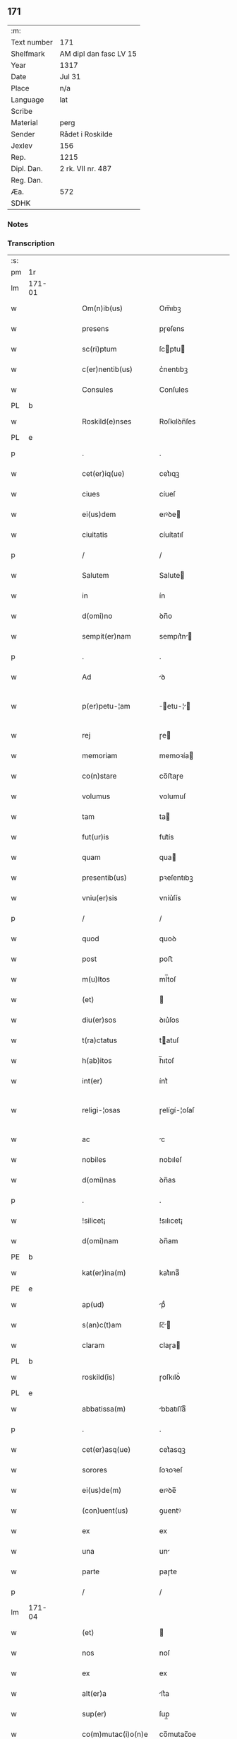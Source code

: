 ** 171
| :m:         |                        |
| Text number | 171                    |
| Shelfmark   | AM dipl dan fasc LV 15 |
| Year        | 1317                   |
| Date        | Jul 31                 |
| Place       | n/a                    |
| Language    | lat                    |
| Scribe      |                        |
| Material    | perg                   |
| Sender      | Rådet i Roskilde       |
| Jexlev      | 156                    |
| Rep.        | 1215                   |
| Dipl. Dan.  | 2 rk. VII nr. 487      |
| Reg. Dan.   |                        |
| Æa.         | 572                    |
| SDHK        |                        |

*** Notes


*** Transcription
| :s: |        |   |   |   |   |                       |              |   |   |   |   |     |   |   |    |               |
| pm  | 1r     |   |   |   |   |                       |              |   |   |   |   |     |   |   |    |               |
| lm  | 171-01 |   |   |   |   |                       |              |   |   |   |   |     |   |   |    |               |
| w   |        |   |   |   |   | Om(n)ib(us)           | Om̅ıbꝫ        |   |   |   |   | lat |   |   |    |        171-01 |
| w   |        |   |   |   |   | presens               | pɼeſens      |   |   |   |   | lat |   |   |    |        171-01 |
| w   |        |   |   |   |   | sc(ri)ptum            | ſcptu      |   |   |   |   | lat |   |   |    |        171-01 |
| w   |        |   |   |   |   | c(er)nentib(us)       | c͛nentıbꝫ     |   |   |   |   | lat |   |   |    |        171-01 |
| w   |        |   |   |   |   | Consules              | Conſules     |   |   |   |   | lat |   |   |    |        171-01 |
| PL  | b      |   |   |   |   |                       |              |   |   |   |   |     |   |   |    |               |
| w   |        |   |   |   |   | Roskild(e)nses        | Roſkılꝺn̅ſes  |   |   |   |   | lat |   |   |    |        171-01 |
| PL  | e      |   |   |   |   |                       |              |   |   |   |   |     |   |   |    |               |
| p   |        |   |   |   |   | .                     | .            |   |   |   |   | lat |   |   |    |        171-01 |
| w   |        |   |   |   |   | cet(er)iq(ue)         | cet͛ıqꝫ       |   |   |   |   | lat |   |   |    |        171-01 |
| w   |        |   |   |   |   | ciues                 | cíueſ        |   |   |   |   | lat |   |   |    |        171-01 |
| w   |        |   |   |   |   | ei(us)dem             | eıꝰꝺe       |   |   |   |   | lat |   |   |    |        171-01 |
| w   |        |   |   |   |   | ciuitatis             | cíuítatıſ    |   |   |   |   | lat |   |   |    |        171-01 |
| p   |        |   |   |   |   | /                     | /            |   |   |   |   | lat |   |   |    |        171-01 |
| w   |        |   |   |   |   | Salutem               | Salute      |   |   |   |   | lat |   |   |    |        171-01 |
| w   |        |   |   |   |   | in                    | ín           |   |   |   |   | lat |   |   |    |        171-01 |
| w   |        |   |   |   |   | d(omi)no              | ꝺn̅o          |   |   |   |   | lat |   |   |    |        171-01 |
| w   |        |   |   |   |   | sempit(er)nam         | sempıt͛n    |   |   |   |   | lat |   |   |    |        171-01 |
| p   |        |   |   |   |   | .                     | .            |   |   |   |   | lat |   |   |    |        171-01 |
| w   |        |   |   |   |   | Ad                    | ꝺ           |   |   |   |   | lat |   |   |    |        171-01 |
| w   |        |   |   |   |   | p(er)petu-¦am         | ̲etu-¦     |   |   |   |   | lat |   |   |    | 171-01—171-02 |
| w   |        |   |   |   |   | rej                   | ɼe          |   |   |   |   | lat |   |   |    |        171-02 |
| w   |        |   |   |   |   | memoriam              | memoꝛía     |   |   |   |   | lat |   |   |    |        171-02 |
| w   |        |   |   |   |   | co(n)stare            | co̅ﬅaɼe       |   |   |   |   | lat |   |   |    |        171-02 |
| w   |        |   |   |   |   | volumus               | volumuſ      |   |   |   |   | lat |   |   |    |        171-02 |
| w   |        |   |   |   |   | tam                   | ta          |   |   |   |   | lat |   |   |    |        171-02 |
| w   |        |   |   |   |   | fut(ur)is             | fut᷑ís        |   |   |   |   | lat |   |   |    |        171-02 |
| w   |        |   |   |   |   | quam                  | qua         |   |   |   |   | lat |   |   |    |        171-02 |
| w   |        |   |   |   |   | presentib(us)         | pꝛeſentıbꝫ   |   |   |   |   | lat |   |   |    |        171-02 |
| w   |        |   |   |   |   | vniu(er)sis           | vníu͛ſís      |   |   |   |   | lat |   |   |    |        171-02 |
| p   |        |   |   |   |   | /                     | /            |   |   |   |   | lat |   |   |    |        171-02 |
| w   |        |   |   |   |   | quod                  | quoꝺ         |   |   |   |   | lat |   |   |    |        171-02 |
| w   |        |   |   |   |   | post                  | poﬅ          |   |   |   |   | lat |   |   |    |        171-02 |
| w   |        |   |   |   |   | m(u)ltos              | ml̅toſ        |   |   |   |   | lat |   |   |    |        171-02 |
| w   |        |   |   |   |   | (et)                  |             |   |   |   |   | lat |   |   |    |        171-02 |
| w   |        |   |   |   |   | diu(er)sos            | ꝺıu͛ſos       |   |   |   |   | lat |   |   |    |        171-02 |
| w   |        |   |   |   |   | t(ra)ctatus           | tatuſ      |   |   |   |   | lat |   |   |    |        171-02 |
| w   |        |   |   |   |   | h(ab)itos             | h̅ıtoſ        |   |   |   |   | lat |   |   |    |        171-02 |
| w   |        |   |   |   |   | int(er)               | ínt͛          |   |   |   |   | lat |   |   |    |        171-02 |
| w   |        |   |   |   |   | religi-¦osas          | ɼelígí-¦oſaſ |   |   |   |   | lat |   |   |    | 171-02—171-03 |
| w   |        |   |   |   |   | ac                    | c           |   |   |   |   | lat |   |   |    |        171-03 |
| w   |        |   |   |   |   | nobiles               | nobıleſ      |   |   |   |   | lat |   |   |    |        171-03 |
| w   |        |   |   |   |   | d(omi)nas             | ꝺn̅as         |   |   |   |   | lat |   |   |    |        171-03 |
| p   |        |   |   |   |   | .                     | .            |   |   |   |   | lat |   |   |    |        171-03 |
| w   |        |   |   |   |   | !silicet¡             | !sılıcet¡    |   |   |   |   | lat |   |   |    |        171-03 |
| w   |        |   |   |   |   | d(omi)nam             | ꝺn̅am         |   |   |   |   | lat |   |   |    |        171-03 |
| PE  | b      |   |   |   |   |                       |              |   |   |   |   |     |   |   |    |               |
| w   |        |   |   |   |   | kat(er)ina(m)         | kat͛ınaͫ       |   |   |   |   | lat |   |   |    |        171-03 |
| PE  | e      |   |   |   |   |                       |              |   |   |   |   |     |   |   |    |               |
| w   |        |   |   |   |   | ap(ud)                | pᷘ           |   |   |   |   | lat |   |   |    |        171-03 |
| w   |        |   |   |   |   | s(an)c(t)am           | ſc̅         |   |   |   |   | lat |   |   |    |        171-03 |
| w   |        |   |   |   |   | claram                | claɼa       |   |   |   |   | lat |   |   |    |        171-03 |
| PL  | b      |   |   |   |   |                       |              |   |   |   |   |     |   |   |    |               |
| w   |        |   |   |   |   | roskild(is)           | ɼoſkılꝺ͛      |   |   |   |   | lat |   |   |    |        171-03 |
| PL  | e      |   |   |   |   |                       |              |   |   |   |   |     |   |   |    |               |
| w   |        |   |   |   |   | abbatissa(m)          | bbatıſſaͫ    |   |   |   |   | lat |   |   |    |        171-03 |
| p   |        |   |   |   |   | .                     | .            |   |   |   |   | lat |   |   |    |        171-03 |
| w   |        |   |   |   |   | cet(er)asq(ue)        | cet͛asqꝫ      |   |   |   |   | lat |   |   |    |        171-03 |
| w   |        |   |   |   |   | sorores               | ſoꝛoꝛeſ      |   |   |   |   | lat |   |   |    |        171-03 |
| w   |        |   |   |   |   | ei(us)de(m)           | eıꝰꝺe̅        |   |   |   |   | lat |   |   |    |        171-03 |
| w   |        |   |   |   |   | (con)uent(us)         | ꝯuentꝰ       |   |   |   |   | lat |   |   |    |        171-03 |
| w   |        |   |   |   |   | ex                    | ex           |   |   |   |   | lat |   |   |    |        171-03 |
| w   |        |   |   |   |   | una                   | un          |   |   |   |   | lat |   |   |    |        171-03 |
| w   |        |   |   |   |   | parte                 | paɼte        |   |   |   |   | lat |   |   |    |        171-03 |
| p   |        |   |   |   |   | /                     | /            |   |   |   |   | lat |   |   |    |        171-03 |
| lm  | 171-04 |   |   |   |   |                       |              |   |   |   |   |     |   |   |    |               |
| w   |        |   |   |   |   | (et)                  |             |   |   |   |   | lat |   |   |    |        171-04 |
| w   |        |   |   |   |   | nos                   | noſ          |   |   |   |   | lat |   |   |    |        171-04 |
| w   |        |   |   |   |   | ex                    | ex           |   |   |   |   | lat |   |   |    |        171-04 |
| w   |        |   |   |   |   | alt(er)a              | lt͛a         |   |   |   |   | lat |   |   |    |        171-04 |
| w   |        |   |   |   |   | sup(er)               | ſup̲          |   |   |   |   | lat |   |   |    |        171-04 |
| w   |        |   |   |   |   | co(m)mutac(i)o(n)e    | co̅mutac̅oe    |   |   |   |   | lat |   |   |    |        171-04 |
| w   |        |   |   |   |   | q(ua)rumda(m)         | qɼuꝺaͫ      |   |   |   |   | lat |   |   |    |        171-04 |
| w   |        |   |   |   |   | t(er)rar(um)          | t͛ɼaꝝ         |   |   |   |   | lat |   |   |    |        171-04 |
| w   |        |   |   |   |   | ip(s)is               | ıp̅ıs         |   |   |   |   | lat |   |   |    |        171-04 |
| w   |        |   |   |   |   | sororib(us)           | ſoꝛoꝛıbꝫ     |   |   |   |   | lat |   |   |    |        171-04 |
| w   |        |   |   |   |   | attine(n)ciu(m)       | attíne̅cíu̅    |   |   |   |   | lat |   |   |    |        171-04 |
| w   |        |   |   |   |   | facienda              | facıenꝺa     |   |   |   |   | lat |   |   |    |        171-04 |
| p   |        |   |   |   |   | /                     | /            |   |   |   |   | lat |   |   |    |        171-04 |
| w   |        |   |   |   |   | p(ro)                 | ꝓ            |   |   |   |   | lat |   |   |    |        171-04 |
| w   |        |   |   |   |   | t(er)ris              | t͛ɼíſ         |   |   |   |   | lat |   |   |    |        171-04 |
| w   |        |   |   |   |   | n(ost)ris             | nɼ̅ıs         |   |   |   |   | lat |   |   |    |        171-04 |
| w   |        |   |   |   |   | ad                    | ꝺ           |   |   |   |   | lat |   |   |    |        171-04 |
| w   |        |   |   |   |   | aq(ui)lonem           | qlone     |   |   |   |   | lat |   |   |    |        171-04 |
| w   |        |   |   |   |   | a                     |             |   |   |   |   | lat |   |   |    |        171-04 |
| w   |        |   |   |   |   | claust(ro)            | clauﬅͦ        |   |   |   |   | lat |   |   |    |        171-04 |
| w   |        |   |   |   |   | ad                    | ꝺ           |   |   |   |   | lat |   |   |    |        171-04 |
| w   |        |   |   |   |   | m(er)idie(m)          | m͛íꝺíeͫ        |   |   |   |   | lat |   |   |    |        171-04 |
| lm  | 171-05 |   |   |   |   |                       |              |   |   |   |   |     |   |   |    |               |
| w   |        |   |   |   |   | (et)                  |             |   |   |   |   | lat |   |   |    |        171-05 |
| w   |        |   |   |   |   | ubicu(n)q(ue)         | ubícu̅qꝫ      |   |   |   |   | lat |   |   |    |        171-05 |
| w   |        |   |   |   |   | infra                 | ínfra        |   |   |   |   | lat |   |   |    |        171-05 |
| w   |        |   |   |   |   | septa                 | ſept        |   |   |   |   | lat |   |   |    |        171-05 |
| w   |        |   |   |   |   | q(ua)tuor             | qtuoꝛ       |   |   |   |   | lat |   |   |    |        171-05 |
| w   |        |   |   |   |   | angulor(um)           | nguloꝝ      |   |   |   |   | lat |   |   |    |        171-05 |
| w   |        |   |   |   |   | sup(ra)d(i)c(t)aru(m) | ſupꝺc̅aɼuͫ    |   |   |   |   | lat |   |   |    |        171-05 |
| w   |        |   |   |   |   | soror(um)             | ſoꝛoꝝ        |   |   |   |   | lat |   |   |    |        171-05 |
| w   |        |   |   |   |   | adiacentib(us)        | ꝺıacentıbꝫ  |   |   |   |   | lat |   |   |    |        171-05 |
| w   |        |   |   |   |   | v(e)l                 | ỽl̅           |   |   |   |   | lat |   |   |    |        171-05 |
| w   |        |   |   |   |   | ad                    | ꝺ           |   |   |   |   | lat |   |   |    |        171-05 |
| w   |        |   |   |   |   | nos                   | noſ          |   |   |   |   | lat |   |   |    |        171-05 |
| w   |        |   |   |   |   | sp(ec)tantib(us)      | ſpͨtantıbꝫ    |   |   |   |   | lat |   |   |    |        171-05 |
| p   |        |   |   |   |   | /                     | /            |   |   |   |   | lat |   |   |    |        171-05 |
| w   |        |   |   |   |   | nos                   | noſ          |   |   |   |   | lat |   |   |    |        171-05 |
| w   |        |   |   |   |   | vtilitate(m)          | vtılıtate̅    |   |   |   |   | lat |   |   |    |        171-05 |
| w   |        |   |   |   |   | ciuitatis             | cíuítatíſ    |   |   |   |   | lat |   |   |    |        171-05 |
| w   |        |   |   |   |   | n(ost)re              | nɼ̅e          |   |   |   |   | lat |   |   |    |        171-05 |
| p   |        |   |   |   |   | /                     | /            |   |   |   |   | lat |   |   |    |        171-05 |
| w   |        |   |   |   |   | ac                    | c           |   |   |   |   | lat |   |   |    |        171-05 |
| w   |        |   |   |   |   | suc¦cessor(um)        | ſuc¦ceſſoꝝ   |   |   |   |   | lat |   |   |    | 171-05—171-06 |
| w   |        |   |   |   |   | n(ost)ror(um)         | nɼ͛oꝝ         |   |   |   |   | lat |   |   |    |        171-06 |
| w   |        |   |   |   |   | attenci(us)           | ttencıꝰ     |   |   |   |   | lat |   |   |    |        171-06 |
| w   |        |   |   |   |   | pensa(n)tes           | penſ̅tes     |   |   |   |   | lat |   |   |    |        171-06 |
| p   |        |   |   |   |   | /                     | /            |   |   |   |   | lat |   |   |    |        171-06 |
| w   |        |   |   |   |   | ex                    | ex           |   |   |   |   | lat |   |   |    |        171-06 |
| w   |        |   |   |   |   | (con)sensu            | ꝯſenſu       |   |   |   |   | lat |   |   |    |        171-06 |
| w   |        |   |   |   |   | (et)                  |             |   |   |   |   | lat |   |   |    |        171-06 |
| w   |        |   |   |   |   | lic(e)ncia            | lícn̅cıa      |   |   |   |   | lat |   |   |    |        171-06 |
| w   |        |   |   |   |   | (con)sulu(m)          | ꝯſulu̅        |   |   |   |   | lat |   |   |    |        171-06 |
| p   |        |   |   |   |   | .                     | .            |   |   |   |   | lat |   |   |    |        171-06 |
| w   |        |   |   |   |   | Et                    | t           |   |   |   |   | lat |   |   |    |        171-06 |
| w   |        |   |   |   |   | o(mn)iu(m)            | oı̅uͫ          |   |   |   |   | lat |   |   |    |        171-06 |
| w   |        |   |   |   |   | ciuium                | cíuıu       |   |   |   |   | lat |   |   |    |        171-06 |
| w   |        |   |   |   |   | d(i)c(t)am            | ꝺc̅a         |   |   |   |   | lat |   |   |    |        171-06 |
| w   |        |   |   |   |   | comutac(i)one(m)      | comutc̅oneͫ   |   |   |   |   | lat |   |   |    |        171-06 |
| w   |        |   |   |   |   | vnanimit(er)          | vnanímít͛     |   |   |   |   | lat |   |   |    |        171-06 |
| w   |        |   |   |   |   | nullo                 | nullo        |   |   |   |   | lat |   |   |    |        171-06 |
| w   |        |   |   |   |   | n(ost)r(u)m           | nɼ͛          |   |   |   |   | lat |   |   |    |        171-06 |
| w   |        |   |   |   |   | (con)t(ra)dice(n)te   | ꝯtꝺíce̅te    |   |   |   |   | lat |   |   |    |        171-06 |
| lm  | 171-07 |   |   |   |   |                       |              |   |   |   |   |     |   |   |    |               |
| w   |        |   |   |   |   | admisim(us)           | ꝺmíſím᷒      |   |   |   |   | lat |   |   |    |        171-07 |
| w   |        |   |   |   |   | (et)                  |             |   |   |   |   | lat |   |   |    |        171-07 |
| w   |        |   |   |   |   | (con)cessim(us)       | ꝯceſſím᷒      |   |   |   |   | lat |   |   |    |        171-07 |
| w   |        |   |   |   |   | i(n)                  | ı̅            |   |   |   |   | lat |   |   |    |        171-07 |
| w   |        |   |   |   |   | hu(n)c                | hu̅c          |   |   |   |   | lat |   |   |    |        171-07 |
| w   |        |   |   |   |   | modu(m)               | moꝺu̅         |   |   |   |   | lat |   |   |    |        171-07 |
| p   |        |   |   |   |   | .                     | .            |   |   |   |   | lat |   |   |    |        171-07 |
| w   |        |   |   |   |   | Videlicet             | Vıꝺelícet    |   |   |   |   | lat |   |   |    |        171-07 |
| w   |        |   |   |   |   | ut                    | ut           |   |   |   |   | lat |   |   |    |        171-07 |
| w   |        |   |   |   |   | sup(ra)d(i)c(t)e      | ſupꝺc̅e      |   |   |   |   | lat |   |   |    |        171-07 |
| w   |        |   |   |   |   | t(er)re               | t͛ɼe          |   |   |   |   | lat |   |   |    |        171-07 |
| w   |        |   |   |   |   | cu(m)                 | cu̅           |   |   |   |   | lat |   |   |    |        171-07 |
| w   |        |   |   |   |   | om(n)ib(us)           | om̅ıbꝫ        |   |   |   |   | lat |   |   |    |        171-07 |
| w   |        |   |   |   |   | jurib(us)             | ȷuɼıbꝫ       |   |   |   |   | lat |   |   |    |        171-07 |
| w   |        |   |   |   |   | (et)                  |             |   |   |   |   | lat |   |   |    |        171-07 |
| w   |        |   |   |   |   | attine(n)tiis         | ttıne̅tííſ   |   |   |   |   | lat |   |   |    |        171-07 |
| w   |        |   |   |   |   | p(re)d(i)c(t)is       | p̅ꝺc̅ıs        |   |   |   |   | lat |   |   |    |        171-07 |
| w   |        |   |   |   |   | Sororib(us)           | Soꝛoꝛıbꝫ     |   |   |   |   | lat |   |   |    |        171-07 |
| w   |        |   |   |   |   | i(n)teg(ra)lit(er)    | ı̅teglıt͛     |   |   |   |   | lat |   |   |    |        171-07 |
| w   |        |   |   |   |   | ceda(n)t              | ceꝺa̅t        |   |   |   |   | lat |   |   |    |        171-07 |
| w   |        |   |   |   |   | ju-¦re                | ȷu-¦re       |   |   |   |   | lat |   |   |    | 171-07—171-08 |
| w   |        |   |   |   |   | p(er)petuo            | ̲etuo        |   |   |   |   | lat |   |   |    |        171-08 |
| w   |        |   |   |   |   | possid(e)nde          | poſſıꝺn̅ꝺe    |   |   |   |   | lat |   |   |    |        171-08 |
| w   |        |   |   |   |   | Jn                    | Jn           |   |   |   |   | lat |   |   |    |        171-08 |
| w   |        |   |   |   |   | q(ua)ru(m)            | qɼuͫ         |   |   |   |   | lat |   |   |    |        171-08 |
| w   |        |   |   |   |   | restituc(i)one        | ɼeﬅítuc̅one   |   |   |   |   | lat |   |   |    |        171-08 |
| w   |        |   |   |   |   | (et)                  |             |   |   |   |   | lat |   |   |    |        171-08 |
| w   |        |   |   |   |   | refusione             | ɼefuſíone    |   |   |   |   | lat |   |   |    |        171-08 |
| w   |        |   |   |   |   | memoratar(um)         | memoꝛtaꝝ    |   |   |   |   | lat |   |   |    |        171-08 |
| w   |        |   |   |   |   | t(er)rar(um)          | t͛ɼaꝝ         |   |   |   |   | lat |   |   |    |        171-08 |
| w   |        |   |   |   |   | nob(is)               | nob̅          |   |   |   |   | lat |   |   |    |        171-08 |
| w   |        |   |   |   |   | duas                  | ꝺuaſ         |   |   |   |   | lat |   |   |    |        171-08 |
| w   |        |   |   |   |   | c(ur)ias              | c᷑ís         |   |   |   |   | lat |   |   |    |        171-08 |
| w   |        |   |   |   |   | cu(m)                 | cu̅           |   |   |   |   | lat |   |   |    |        171-08 |
| w   |        |   |   |   |   | fundis                | funꝺís       |   |   |   |   | lat |   |   |    |        171-08 |
| w   |        |   |   |   |   | (et)                  |             |   |   |   |   | lat |   |   |    |        171-08 |
| w   |        |   |   |   |   | om(n)ib(us)           | om̅íbꝫ        |   |   |   |   | lat |   |   |    |        171-08 |
| w   |        |   |   |   |   | attine(n)ciis         | ttíne̅cííſ   |   |   |   |   | lat |   |   |    |        171-08 |
| w   |        |   |   |   |   | que                   | que          |   |   |   |   | lat |   |   |    |        171-08 |
| lm  | 171-09 |   |   |   |   |                       |              |   |   |   |   |     |   |   |    |               |
| w   |        |   |   |   |   | nob(is)               | nob̅          |   |   |   |   | lat |   |   |    |        171-09 |
| w   |        |   |   |   |   | jure                  | uɼe         |   |   |   |   | lat |   |   |    |        171-09 |
| w   |        |   |   |   |   | possessionis          | poſſeſſíonís |   |   |   |   | lat |   |   |    |        171-09 |
| w   |        |   |   |   |   | deb(e)nt(ur)          | ꝺebn̅t᷑        |   |   |   |   | lat |   |   |    |        171-09 |
| p   |        |   |   |   |   | .                     | .            |   |   |   |   | lat |   |   |    |        171-09 |
| w   |        |   |   |   |   | (et)                  |             |   |   |   |   | lat |   |   |    |        171-09 |
| w   |        |   |   |   |   | vnu(m)                | vnuͫ          |   |   |   |   | lat |   |   |    |        171-09 |
| w   |        |   |   |   |   | fu(n)du(m)            | fu̅ꝺuͫ         |   |   |   |   | lat |   |   |    |        171-09 |
| w   |        |   |   |   |   | sine                  | ſíne         |   |   |   |   | lat |   |   |    |        171-09 |
| w   |        |   |   |   |   | domib(us)             | ꝺomíbꝫ       |   |   |   |   | lat |   |   |    |        171-09 |
| w   |        |   |   |   |   | i(n)                  | ı̅            |   |   |   |   | lat |   |   |    |        171-09 |
| PL  | b      |   |   |   |   |                       |              |   |   |   |   |     |   |   |    |               |
| w   |        |   |   |   |   | Windebothe            | Wínꝺebothe   |   |   |   |   | lat |   |   |    |        171-09 |
| PL  | e      |   |   |   |   |                       |              |   |   |   |   |     |   |   |    |               |
| p   |        |   |   |   |   | .                     | .            |   |   |   |   | lat |   |   |    |        171-09 |
| w   |        |   |   |   |   | ac                    | c           |   |   |   |   | lat |   |   |    |        171-09 |
| w   |        |   |   |   |   | vnu(m)                | vnu̅          |   |   |   |   | lat |   |   |    |        171-09 |
| w   |        |   |   |   |   | agru(m)               | gɼuͫ         |   |   |   |   | lat |   |   |    |        171-09 |
| w   |        |   |   |   |   | ad                    | ꝺ           |   |   |   |   | lat |   |   | =  |        171-09 |
| w   |        |   |   |   |   | orientem              | oꝛıente     |   |   |   |   | lat |   |   | == |        171-09 |
| w   |        |   |   |   |   | ab                    | b           |   |   |   |   | lat |   |   |    |        171-09 |
| w   |        |   |   |   |   | ecc(lesi)a            | ecc̅         |   |   |   |   | lat |   |   |    |        171-09 |
| w   |        |   |   |   |   | s(an)c(t)i            | ſc̅ı          |   |   |   |   | lat |   |   |    |        171-09 |
| w   |        |   |   |   |   | petri                 | petɼı        |   |   |   |   | lat |   |   |    |        171-09 |
| w   |        |   |   |   |   | situa-¦tum            | ſıtu-¦tu   |   |   |   |   | lat |   |   |    | 171-09—171-10 |
| w   |        |   |   |   |   | feceru(n)t            | feceɼu̅t      |   |   |   |   | lat |   |   |    |        171-10 |
| w   |        |   |   |   |   | assignari             | ſſıgnɼí    |   |   |   |   | lat |   |   |    |        171-10 |
| w   |        |   |   |   |   | p(re)d(i)c(t)e        | p̅ꝺc̅e         |   |   |   |   | lat |   |   |    |        171-10 |
| w   |        |   |   |   |   | Sorores               | Soꝛoꝛeſ      |   |   |   |   | lat |   |   |    |        171-10 |
| w   |        |   |   |   |   | ac                    | c           |   |   |   |   | lat |   |   |    |        171-10 |
| w   |        |   |   |   |   | in                    | ín           |   |   |   |   | lat |   |   |    |        171-10 |
| w   |        |   |   |   |   | placito               | plcíto      |   |   |   |   | lat |   |   |    |        171-10 |
| w   |        |   |   |   |   | n(ost)re              | nɼ͛e          |   |   |   |   | lat |   |   |    |        171-10 |
| w   |        |   |   |   |   | ciuitatis             | cíuıttís    |   |   |   |   | lat |   |   |    |        171-10 |
| w   |        |   |   |   |   | p(er)                 | p̲            |   |   |   |   | lat |   |   |    |        171-10 |
| w   |        |   |   |   |   | aduocatu(m)           | ꝺuoctuͫ     |   |   |   |   | lat |   |   |    |        171-10 |
| w   |        |   |   |   |   | (et)                  |             |   |   |   |   | lat |   |   |    |        171-10 |
| w   |        |   |   |   |   | p(ro)c(ur)atorem      | ꝓc᷑toꝛe     |   |   |   |   | lat |   |   |    |        171-10 |
| w   |        |   |   |   |   | earumdem              | eɼumꝺe     |   |   |   |   | lat |   |   |    |        171-10 |
| w   |        |   |   |   |   | scotarj               | ſcotɼ      |   |   |   |   | lat |   |   |    |        171-10 |
| p   |        |   |   |   |   | /                     | /            |   |   |   |   | lat |   |   |    |        171-10 |
| w   |        |   |   |   |   | in                    | ın           |   |   |   |   | lat |   |   |    |        171-10 |
| w   |        |   |   |   |   | Cui(us)               | Cuıꝰ         |   |   |   |   | lat |   |   |    |        171-10 |
| lm  | 171-11 |   |   |   |   |                       |              |   |   |   |   |     |   |   |    |               |
| w   |        |   |   |   |   | rej                   | ɼe          |   |   |   |   | lat |   |   |    |        171-11 |
| w   |        |   |   |   |   | Testimoniu(m)         | Teﬅímoníuͫ    |   |   |   |   | lat |   |   |    |        171-11 |
| w   |        |   |   |   |   | Sigillu(m)            | Sıgılluͫ      |   |   |   |   | lat |   |   |    |        171-11 |
| w   |        |   |   |   |   | Venerabilis           | Veneɼabılís  |   |   |   |   | lat |   |   |    |        171-11 |
| w   |        |   |   |   |   | P(at)ris              | Pꝛ̅ıs         |   |   |   |   | lat |   |   |    |        171-11 |
| w   |        |   |   |   |   | D(omi)nj              | Dn̅          |   |   |   |   | lat |   |   |    |        171-11 |
| PE  | b      |   |   |   |   |                       |              |   |   |   |   |     |   |   |    |               |
| w   |        |   |   |   |   | Olauj                 | Olu        |   |   |   |   | lat |   |   |    |        171-11 |
| PE  | e      |   |   |   |   |                       |              |   |   |   |   |     |   |   |    |               |
| PL  | b      |   |   |   |   |                       |              |   |   |   |   |     |   |   |    |               |
| w   |        |   |   |   |   | Roskild(e)n(sis)      | Roſkılꝺn͛     |   |   |   |   | lat |   |   |    |        171-11 |
| PL  | e      |   |   |   |   |                       |              |   |   |   |   |     |   |   |    |               |
| w   |        |   |   |   |   | ep(iscop)j            | ep̅          |   |   |   |   | lat |   |   |    |        171-11 |
| p   |        |   |   |   |   | /                     | /            |   |   |   |   | lat |   |   |    |        171-11 |
| w   |        |   |   |   |   | Vna                   | Vn          |   |   |   |   | lat |   |   |    |        171-11 |
| w   |        |   |   |   |   | cu(m)                 | cu̅           |   |   |   |   | lat |   |   |    |        171-11 |
| w   |        |   |   |   |   | sigillo               | ſıgıllo      |   |   |   |   | lat |   |   |    |        171-11 |
| w   |        |   |   |   |   | cap(itu)lj            | c̅plȷ        |   |   |   |   | lat |   |   |    |        171-11 |
| w   |        |   |   |   |   | !silic(et)¡           | !ſılıcꝫ¡     |   |   |   |   | lat |   |   |    |        171-11 |
| w   |        |   |   |   |   | d(omi)nor(um)         | ꝺn̅oꝝ         |   |   |   |   | lat |   |   |    |        171-11 |
| w   |        |   |   |   |   | canoni¦cor(um)        | cnoní¦coꝝ   |   |   |   |   | lat |   |   |    | 171-11—171-12 |
| PL  | b      |   |   |   |   |                       |              |   |   |   |   |     |   |   |    |               |
| w   |        |   |   |   |   | Roskild(e)n(sis)      | Roſkılꝺn͛     |   |   |   |   | lat |   |   |    |        171-12 |
| PL  | e      |   |   |   |   |                       |              |   |   |   |   |     |   |   |    |               |
| w   |        |   |   |   |   | Ecc(lesi)e            | cc̅e         |   |   |   |   | lat |   |   |    |        171-12 |
| p   |        |   |   |   |   | /                     | /            |   |   |   |   | lat |   |   |    |        171-12 |
| w   |        |   |   |   |   | Et                    | t           |   |   |   |   | lat |   |   |    |        171-12 |
| w   |        |   |   |   |   | Sigillu(m)            | Sıgıllu̅      |   |   |   |   | lat |   |   |    |        171-12 |
| w   |        |   |   |   |   | Ciuitatis             | Cíuíttís    |   |   |   |   | lat |   |   |    |        171-12 |
| w   |        |   |   |   |   | n(ost)re              | nɼ͛e          |   |   |   |   | lat |   |   |    |        171-12 |
| w   |        |   |   |   |   | duxim(us)             | ꝺuxím᷒        |   |   |   |   | lat |   |   |    |        171-12 |
| w   |        |   |   |   |   | Presentib(us)         | Pꝛeſentıbꝫ   |   |   |   |   | lat |   |   |    |        171-12 |
| w   |        |   |   |   |   | apponenda             | onenꝺ     |   |   |   |   | lat |   |   |    |        171-12 |
| p   |        |   |   |   |   | /                     | /            |   |   |   |   | lat |   |   |    |        171-12 |
| w   |        |   |   |   |   | Datu(m)               | Dtuͫ         |   |   |   |   | lat |   |   |    |        171-12 |
| w   |        |   |   |   |   | anno                  | nno         |   |   |   |   | lat |   |   |    |        171-12 |
| w   |        |   |   |   |   | d(omi)nj              | ꝺn̅          |   |   |   |   | lat |   |   |    |        171-12 |
| p   |        |   |   |   |   | .                     | .            |   |   |   |   | lat |   |   |    |        171-12 |
| n   |        |   |   |   |   | mͦ                     | ͦ            |   |   |   |   | lat |   |   |    |        171-12 |
| p   |        |   |   |   |   | .                     | .            |   |   |   |   | lat |   |   |    |        171-12 |
| n   |        |   |   |   |   | cccͦ                   | ccͦc          |   |   |   |   | lat |   |   |    |        171-12 |
| p   |        |   |   |   |   | .                     | .            |   |   |   |   | lat |   |   |    |        171-12 |
| lm  | 171-13 |   |   |   |   |                       |              |   |   |   |   |     |   |   |    |               |
| n   |        |   |   |   |   | xvijͦ                  | xvíͦ         |   |   |   |   | lat |   |   |    |        171-13 |
| p   |        |   |   |   |   | .                     | .            |   |   |   |   | lat |   |   |    |        171-13 |
| w   |        |   |   |   |   | Pridie                | Pꝛıꝺíe       |   |   |   |   | lat |   |   |    |        171-13 |
| w   |        |   |   |   |   | k(a)l(endas)          | kl̅           |   |   |   |   | lat |   |   |    |        171-13 |
| w   |        |   |   |   |   | Augustj               | uguﬅ       |   |   |   |   | lat |   |   |    |        171-13 |
| :e: |        |   |   |   |   |                       |              |   |   |   |   |     |   |   |    |               |
